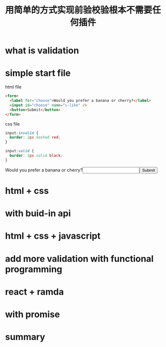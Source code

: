 #+title: 用简单的方式实现前验校验根本不需要任何插件

* what is validation

* simple start file

html file
#+name: html
#+begin_src html
  <form>
    <label for="choose">Would you prefer a banana or cherry?</label>
    <input id="choose" name="i-like" />
    <button>Submit</button>
  </form>
#+end_src

css file
#+name: css
#+begin_src css
input:invalid {
  border: 2px dashed red;
}

input:valid {
  border: 2px solid black;
}
#+end_src

#+html: <form><label for="choose">Would you prefer a banana or cherry?</label><input id="choose" name="i-like" /><button>Submit</button></form>

* html + css

* with buid-in api

* html + css + javascript

* add more validation with functional programming

* react + ramda

* with promise

* summary
